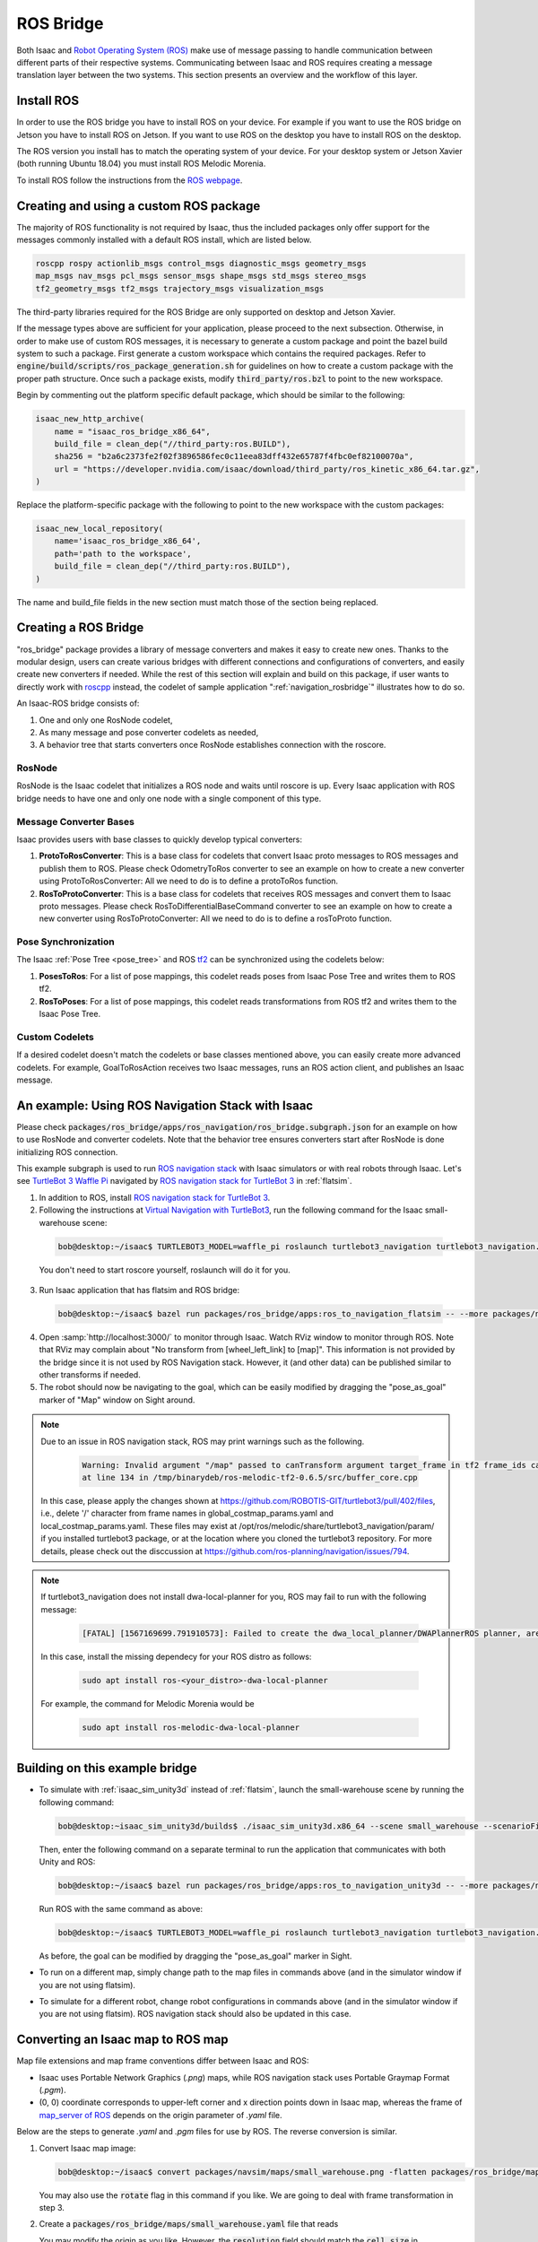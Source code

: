 .. _ros_bridge:

ROS Bridge
==========
Both Isaac and `Robot Operating System (ROS) <https://www.ros.org/>`_
make use of message passing to handle communication
between different parts of their respective systems.
Communicating between Isaac and ROS requires creating a message translation
layer between the two systems. This section presents an overview and the
workflow of this layer.

Install ROS
--------------------------------------

In order to use the ROS bridge you have to install ROS on your device. For example if you want to
use the ROS bridge on Jetson you have to install ROS on Jetson. If you want to use ROS on the
desktop you have to install ROS on the desktop.

The ROS version you install has to match the operating system of your device. For your desktop
system or Jetson Xavier (both running Ubuntu 18.04) you must install ROS Melodic Morenia.

To install ROS follow the instructions from the `ROS webpage`_.

.. _ROS webpage: http://wiki.ros.org/ROS/Installation

Creating and using a custom ROS package
----------------------------------------

The majority of ROS functionality is not required by Isaac, thus the included packages only offer
support for the messages commonly installed with a default ROS install, which are listed below.

.. code-block:: bash

    roscpp rospy actionlib_msgs control_msgs diagnostic_msgs geometry_msgs
    map_msgs nav_msgs pcl_msgs sensor_msgs shape_msgs std_msgs stereo_msgs
    tf2_geometry_msgs tf2_msgs trajectory_msgs visualization_msgs

The third-party libraries required for the ROS Bridge are only supported on desktop and Jetson
Xavier.

If the message types above are sufficient for your application, please proceed to the next
subsection.  Otherwise, in order to make use of custom ROS messages, it is necessary to generate a
custom package and point the bazel build system to such a package. First generate a custom workspace
which contains the required packages. Refer to :code:`engine/build/scripts/ros_package_generation.sh`
for guidelines on how to create a custom package with the proper path structure. Once such a package
exists, modify :code:`third_party/ros.bzl` to point to the new workspace.

Begin by commenting out the platform specific default package, which should be similar
to the following:

.. code-block:: python

    isaac_new_http_archive(
        name = "isaac_ros_bridge_x86_64",
        build_file = clean_dep("//third_party:ros.BUILD"),
        sha256 = "b2a6c2373fe2f02f3896586fec0c11eea83dff432e65787f4fbc0ef82100070a",
        url = "https://developer.nvidia.com/isaac/download/third_party/ros_kinetic_x86_64.tar.gz",
    )

Replace the platform-specific package with the following to point to the new
workspace with the custom packages:

.. code-block:: python

    isaac_new_local_repository(
        name='isaac_ros_bridge_x86_64',
        path='path to the workspace',
        build_file = clean_dep("//third_party:ros.BUILD"),
    )

The name and build_file fields in the new section must match those of the
section being replaced.

Creating a ROS Bridge
---------------------

"ros_bridge" package provides a library of message converters and makes it easy to create new ones.
Thanks to the modular design, users can create various bridges with different connections and
configurations of converters, and easily create new converters if needed. While the rest of this
section will explain and build on this package, if user wants to directly work with
`roscpp <http://wiki.ros.org/roscpp>`_ instead, the codelet of sample application
":ref:`navigation_rosbridge`" illustrates how to do so.

An Isaac-ROS bridge consists of:

1. One and only one RosNode codelet,
2. As many message and pose converter codelets as needed,
3. A behavior tree that starts converters once RosNode establishes connection with the roscore.

RosNode
"""""""

RosNode is the Isaac codelet that initializes a ROS node and waits until roscore is up. Every Isaac
application with ROS bridge needs to have one and only one node with a single component of this
type.

Message Converter Bases
"""""""""""""""""""""""

Isaac provides users with base classes to quickly develop typical converters:

1. **ProtoToRosConverter**: This is a base class for codelets that convert Isaac proto messages to
   ROS messages and publish them to ROS. Please check OdometryToRos converter to see an example on
   how to create a new converter using ProtoToRosConverter: All we need to do is to define a
   protoToRos function.
2. **RosToProtoConverter**: This is a base class for codelets that receives ROS messages and
   convert them to Isaac proto messages. Please check RosToDifferentialBaseCommand converter to see
   an example on how to create a new converter using RosToProtoConverter: All we need to do is to
   define a rosToProto function.

Pose Synchronization
""""""""""""""""""""

The Isaac :ref:`Pose Tree <pose_tree>` and ROS `tf2 <http://wiki.ros.org/tf2>`_ can
be synchronized using the codelets below:

1. **PosesToRos**: For a list of pose mappings, this codelet reads poses from Isaac Pose Tree
   and writes them to ROS tf2.
2. **RosToPoses**: For a list of pose mappings, this codelet reads transformations from ROS
   tf2 and writes them to the Isaac Pose Tree.

Custom Codelets
"""""""""""""""

If a desired codelet doesn't match the codelets or base classes mentioned above, you can easily
create more advanced codelets. For example, GoalToRosAction receives two Isaac messages, runs an
ROS action client, and publishes an Isaac message.

An example: Using ROS Navigation Stack with Isaac
-------------------------------------------------

Please check :code:`packages/ros_bridge/apps/ros_navigation/ros_bridge.subgraph.json` for an example on how
to use RosNode and converter codelets. Note that the behavior tree ensures converters start after
RosNode is done initializing ROS connection.

This example subgraph is used to run `ROS navigation stack <http://wiki.ros.org/navigation>`_ with
Isaac simulators or with real robots through Isaac. Let's see
`TurtleBot 3 Waffle Pi <http://emanual.robotis.com/docs/en/platform/turtlebot3/overview/>`_
navigated by `ROS navigation stack for TurtleBot 3 <http://wiki.ros.org/turtlebot3_navigation>`_
in :ref:`flatsim`.

1. In addition to ROS, install
   `ROS navigation stack for TurtleBot 3 <http://wiki.ros.org/turtlebot3_navigation>`_.

2. Following the instructions at
   `Virtual Navigation with TurtleBot3 <http://emanual.robotis.com/docs/en/platform/turtlebot3/simulation/#virtual-navigation-with-turtlebot3>`_,
   run the following command for the Isaac small-warehouse scene:

  .. code-block:: bash

    bob@desktop:~/isaac$ TURTLEBOT3_MODEL=waffle_pi roslaunch turtlebot3_navigation turtlebot3_navigation.launch map_file:=$(realpath packages/ros_bridge/maps/small_warehouse.yaml)

  You don't need to start roscore yourself, roslaunch will do it for you.

3. Run Isaac application that has flatsim and ROS bridge:

  .. code-block:: bash

    bob@desktop:~/isaac$ bazel run packages/ros_bridge/apps:ros_to_navigation_flatsim -- --more packages/navsim/maps/small_warehouse.json --config ros_navigation:packages/ros_bridge/maps/small_warehouse_map_transformation.config.json,ros_navigation:packages/ros_bridge/apps/ros_to_navigation_turtlebot3_waffle_pi.config.json

4. Open :samp:`http://localhost:3000/` to monitor through Isaac. Watch RViz window to monitor
   through ROS. Note that RViz may complain about "No transform from [wheel_left_link] to [map]".
   This information is not provided by the bridge since it is not used by ROS Navigation stack.
   However, it (and other data) can be published similar to other transforms if needed.

5. The robot should now be navigating to the goal, which can be easily modified by dragging the
   "pose_as_goal" marker of "Map" window on Sight around.

.. note:: Due to an issue in ROS navigation stack, ROS may print warnings such as the following.

    .. code-block:: bash

      Warning: Invalid argument "/map" passed to canTransform argument target_frame in tf2 frame_ids cannot start with a '/' like:
      at line 134 in /tmp/binarydeb/ros-melodic-tf2-0.6.5/src/buffer_core.cpp

 In this case, please apply the changes shown at
 `https://github.com/ROBOTIS-GIT/turtlebot3/pull/402/files <https://github.com/ROBOTIS-GIT/turtlebot3/pull/402/files>`_, i.e.,
 delete '/' character from frame names in global_costmap_params.yaml and local_costmap_params.yaml.
 These files may exist at /opt/ros/melodic/share/turtlebot3_navigation/param/ if you installed
 turtlebot3 package, or at the location where you cloned the turtlebot3 repository.
 For more details, please check out the disccussion at
 `https://github.com/ros-planning/navigation/issues/794 <https://github.com/ros-planning/navigation/issues/794>`_.

.. note:: If turtlebot3_navigation does not install dwa-local-planner for you, ROS may fail to run with the following message:

  .. code-block:: bash

      [FATAL] [1567169699.791910573]: Failed to create the dwa_local_planner/DWAPlannerROS planner, are you sure it is properly registered and that the containing library is built? Exception: According to the loaded plugin descriptions the class dwa_local_planner/DWAPlannerROS with base class type nav_core::BaseLocalPlanner does not exist. Declared types are  base_local_planner/TrajectoryPlannerROS

 In this case, install the missing dependecy for your ROS distro as follows:

  .. code-block:: bash

      sudo apt install ros-<your_distro>-dwa-local-planner

 For example, the command for Melodic Morenia would be

  .. code-block:: bash

      sudo apt install ros-melodic-dwa-local-planner

Building on this example bridge
----------------------------------
* To simulate with :ref:`isaac_sim_unity3d` instead of :ref:`flatsim`, launch the small-warehouse
  scene by running the following command:

  .. code-block:: bash

    bob@desktop:~isaac_sim_unity3d/builds$ ./isaac_sim_unity3d.x86_64 --scene small_warehouse --scenarioFile ~/isaac/packages/navsim/scenarios/turtlebot3_waffle_pi.json --scenario 0

  Then, enter the following command on a separate terminal to run the application that communicates
  with both Unity and ROS:

  .. code-block:: bash

    bob@desktop:~/isaac$ bazel run packages/ros_bridge/apps:ros_to_navigation_unity3d -- --more packages/navsim/maps/small_warehouse.json --config ros_navigation:packages/ros_bridge/maps/small_warehouse_map_transformation.config.json,ros_navigation:packages/ros_bridge/apps/ros_to_navigation_turtlebot3_waffle_pi.config.json

  Run ROS with the same command as above:

  .. code-block:: bash

    bob@desktop:~/isaac$ TURTLEBOT3_MODEL=waffle_pi roslaunch turtlebot3_navigation turtlebot3_navigation.launch map_file:=$(realpath packages/ros_bridge/maps/small_warehouse.yaml)

  As before, the goal can be modified by dragging the "pose_as_goal" marker in Sight.

* To run on a different map, simply change path to the map files in commands above (and in the
  simulator window if you are not using flatsim).

* To simulate for a different robot, change robot configurations in commands above (and in the simulator
  window if you are not using flatsim). ROS navigation stack should also be updated in this case.

Converting an Isaac map to ROS map
----------------------------------
Map file extensions and map frame conventions differ between Isaac and ROS:

* Isaac uses Portable Network Graphics (*.png*) maps, while ROS navigation stack uses
  Portable Graymap Format (*.pgm*).

* (0, 0) coordinate corresponds to upper-left corner and x direction points down in Isaac map,
  whereas the frame of `map_server of ROS <http://wiki.ros.org/map_server>`_ depends on the origin
  parameter of *.yaml* file.

Below are the steps to generate *.yaml* and *.pgm* files for use by ROS. The reverse conversion is
similar.

1. Convert Isaac map image:

   .. code-block:: bash

      bob@desktop:~/isaac$ convert packages/navsim/maps/small_warehouse.png -flatten packages/ros_bridge/maps/small_warehouse.pgm

   You may also use the :code:`rotate` flag in this command if you like. We are going to deal with frame
   transformation in step 3.

2. Create a :code:`packages/ros_bridge/maps/small_warehouse.yaml` file that reads

   .. literalinclude:: ../maps/small_warehouse.yaml
      :language: yaml

   You may modify the origin as you like. However, the :code:`resolution` field should match the
   :code:`cell_size` in :code:`packages/navsim/maps/small_warehouse.json`.

3. Find the correct transformation from the Isaac map frame to the ROS map frame to create
   :code:`packages/ros_bridge/maps/small_warehouse_map_transformation.config.json`:

   .. literalinclude:: ../maps/small_warehouse_map_transformation.config.json
      :language: json

   .. note:: One way of finding this transformation is described in
    `ROS Answers <https://answers.ros.org/question/69019/how-to-point-and-click-on-rviz-map-and-output-the-position/?answer=69295#post-id-69295>`_:

     1. Launch ROS navigation:

        .. code-block:: bash

           bob@desktop:~/isaac$ TURTLEBOT3_MODEL=waffle_pi roslaunch turtlebot3_navigation turtlebot3_navigation.launch map_file:=$(realpath packages/ros_bridge/maps/small_warehouse.yaml)

     2. In a separate terminal, type the following:

        .. code-block:: bash

           bob@desktop:~/isaac$ rostopic echo /move_base_simple/goal

     3. Give a 2D Nav Goal that corresponds to the Isaac map frame described above (i.e. upper-left
        corner of the map, pointing down).  The pose printed on the terminal with :code:`rostopic`
        is :code:`ros_map_T_map.`
